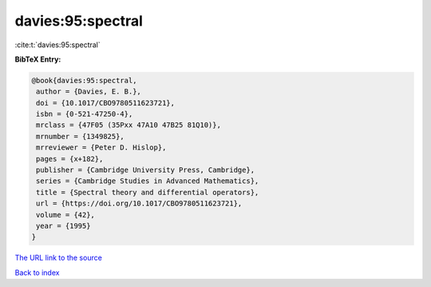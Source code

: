 davies:95:spectral
==================

:cite:t:`davies:95:spectral`

**BibTeX Entry:**

.. code-block:: bibtex

   @book{davies:95:spectral,
    author = {Davies, E. B.},
    doi = {10.1017/CBO9780511623721},
    isbn = {0-521-47250-4},
    mrclass = {47F05 (35Pxx 47A10 47B25 81Q10)},
    mrnumber = {1349825},
    mrreviewer = {Peter D. Hislop},
    pages = {x+182},
    publisher = {Cambridge University Press, Cambridge},
    series = {Cambridge Studies in Advanced Mathematics},
    title = {Spectral theory and differential operators},
    url = {https://doi.org/10.1017/CBO9780511623721},
    volume = {42},
    year = {1995}
   }
`The URL link to the source <ttps://doi.org/10.1017/CBO9780511623721}>`_


`Back to index <../By-Cite-Keys.html>`_
